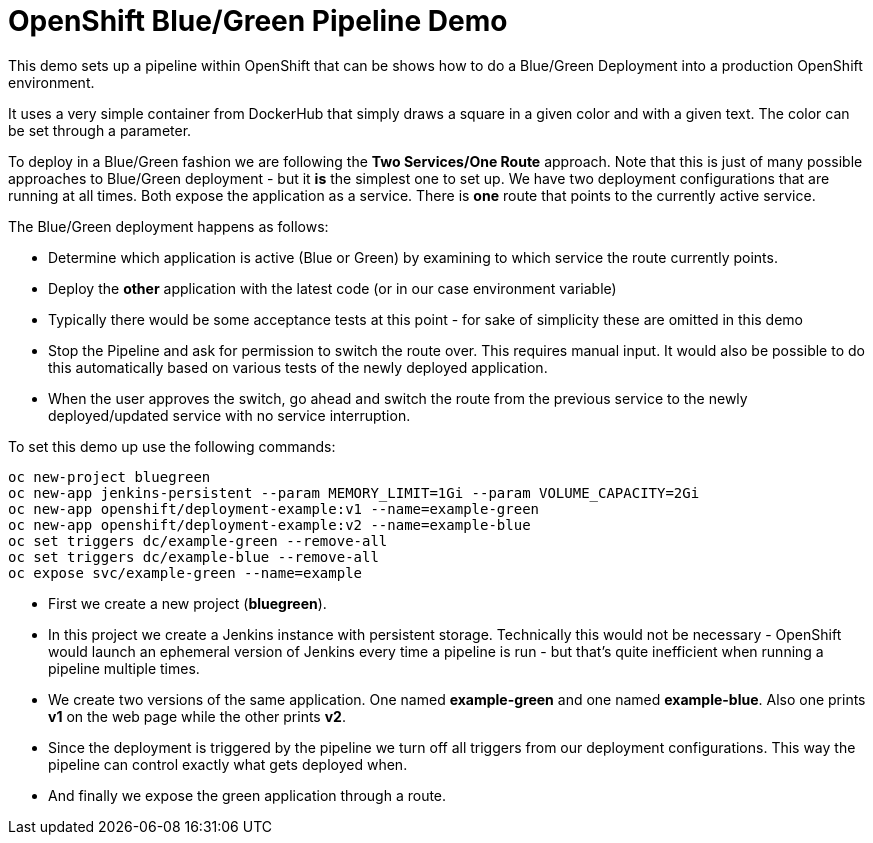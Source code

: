 # OpenShift Blue/Green Pipeline Demo

This demo sets up a pipeline within OpenShift that can be shows how to do a Blue/Green Deployment into a production OpenShift environment.

It uses a very simple container from DockerHub that simply draws a square in a given color and with a given text. The color can be set through a parameter.

To deploy in a Blue/Green fashion we are following the *Two Services/One Route* approach. Note that this is just of many possible approaches to Blue/Green deployment - but it *is* the simplest one to set up. We have two deployment configurations that are running at all times. Both expose the application as a service. There is *one* route that points to the currently active service.

The Blue/Green deployment happens as follows:

* Determine which application is active (Blue or Green) by examining to which service the route currently points.
* Deploy the *other* application with the latest code (or in our case environment variable)
* Typically there would be some acceptance tests at this point - for sake of simplicity these are omitted in this demo
* Stop the Pipeline and ask for permission to switch the route over. This requires manual input. It would also be possible to do this automatically based on various tests of the newly deployed application.
* When the user approves the switch, go ahead and switch the route from the previous service to the newly deployed/updated service with no service interruption.

To set this demo up use the following commands:

[source,bash]
----
oc new-project bluegreen
oc new-app jenkins-persistent --param MEMORY_LIMIT=1Gi --param VOLUME_CAPACITY=2Gi
oc new-app openshift/deployment-example:v1 --name=example-green
oc new-app openshift/deployment-example:v2 --name=example-blue
oc set triggers dc/example-green --remove-all
oc set triggers dc/example-blue --remove-all
oc expose svc/example-green --name=example
----

* First we create a new project (*bluegreen*).
* In this project we create a Jenkins instance with persistent storage. Technically this would not be necessary - OpenShift would launch an ephemeral version of Jenkins every time a pipeline is run - but that's quite inefficient when running a pipeline multiple times.
* We create two versions of the same application. One named *example-green* and one named *example-blue*. Also one prints *v1* on the web page while the other prints *v2*.
* Since the deployment is triggered by the pipeline we turn off all triggers from our deployment configurations. This way the pipeline can control exactly what gets deployed when.
* And finally we expose the green application through a route.
